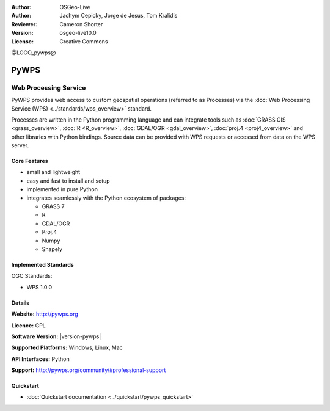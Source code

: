 :Author: OSGeo-Live
:Author: Jachym Cepicky, Jorge de Jesus, Tom Kralidis
:Reviewer: Cameron Shorter
:Version: osgeo-live10.0
:License: Creative Commons

@LOGO_pywps@

.. image:: /images/project_logos/logo-pywps.png
  :alt: project logo
  :align: right
  :target: http://pywps.org/

.. image:: /images/logos/OSGeo_community.png
  :scale: 100
  :alt: OSGeo Project in Incubation
  :align: right
  :target: http://www.osgeo.org

PyWPS
================================================================================

Web Processing Service
~~~~~~~~~~~~~~~~~~~~~~~~~~~~~~~~~~~~~~~~~~~~~~~~~~~~~~~~~~~~~~~~~~~~~~~~~~~~~~~

PyWPS provides web access to custom geospatial operations (referred
to as Processes) via the :doc:`Web Processing Service (WPS) <../standards/wps_overview>` standard.

Processes are written in the Python programming language and can integrate tools such as
:doc:`GRASS GIS <grass_overview>`, :doc:`R <R_overview>`, :doc:`GDAL/OGR <gdal_overview>`, :doc:`proj.4 <proj4_overview>` and other libraries with
Python bindings.  Source data can be provided with WPS requests or accessed from data on the WPS server.

.. image:: /images/projects/pywps/pywps_client.png
    :scale: 50 %
    :alt: screenshot
    :align: right

Core Features
--------------------------------------------------------------------------------

* small and lightweight
* easy and fast to install and setup
* implemented in pure Python
* integrates seamlessly with the Python ecosystem of packages:

  * GRASS 7
  * R
  * GDAL/OGR
  * Proj.4
  * Numpy
  * Shapely

Implemented Standards
--------------------------------------------------------------------------------

OGC Standards:

* WPS 1.0.0

Details
--------------------------------------------------------------------------------

**Website:** http://pywps.org

**Licence:** GPL

**Software Version:** |version-pywps|

**Supported Platforms:** Windows, Linux, Mac

**API Interfaces:** Python

**Support:** http://pywps.org/community/#professional-support

Quickstart
--------------------------------------------------------------------------------

* :doc:`Quickstart documentation <../quickstart/pywps_quickstart>`
